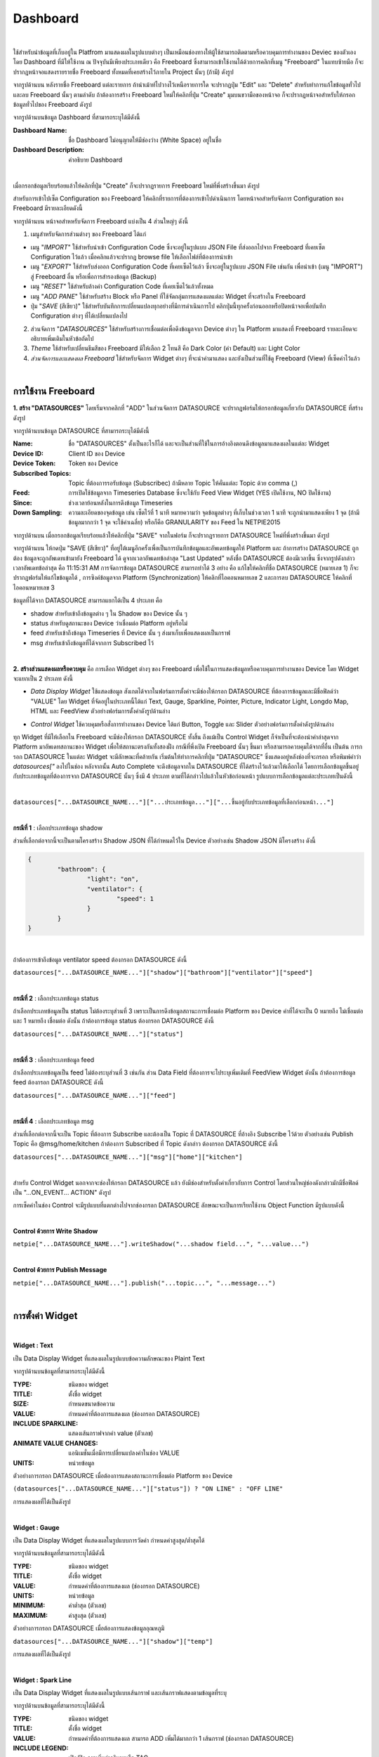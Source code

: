 Dashboard
-----------------------

|

ใช้สำหรับนำข้อมูลที่เก็บอยู่ใน Platfrom มาแสดงผลในรูปแบบต่างๆ  เป็นเหมือนช่องทางให้ผู้ใช้สามารถติดตามหรือควบคุมการทำงานของ Deviec ของตัวเอง โดย Dashboard ที่มีให้ใช้งาน ณ ปัจจุบันมีเพียงประเภทเดียว คือ Freeboard ซึ่งสามารถเข้าใช้งานได้ด้วยการคลิกที่เมนู "Freeboard" ในแทบซ้ายมือ ก็จะปรากฏหน้าจอแสดงรายรายชื่อ Freeboard ทั้งหมดที่เคยสร้างไว้ภายใน Project นั้นๆ (ถ้ามี) ดังรูป

.. image:: _static/portal_freeboard_init.png

จากรูปด้านบน หลังรายชื่อ Freeboard แต่ละรายการ ถ้านำเม้าท์ไปวางไว้เหนือรายการใด จะปรากฏปุ่ม "Edit" และ "Delete" สำหรับทำการแก้ไขข้อมูลทั่วไปและลบ Freeboard นั้นๆ ตามลำดับ ถ้าต้องการสร้าง Freeboard ใหม่ให้คลิกที่ปุ่ม "Create" มุมบนขวามือของหน้าจอ ก็จะปรากฏหน้าจอสำหรับให้กรอกข้อมูลทั่วไปของ Freeboard ดังรูป

.. image:: _static/portal_freeboard_create.png

จากรูปด้านบนข้อมูล Dashboard ที่สามารถระบุได้มีดังนี้

:Dashboard Name: ชื่อ Dashboard ไม่อนุญาตให้มีช่องว่าง (White Space) อยู่ในชื่อ
:Dashboard Description: คำอธิบาย Dashboard

|

เมื่อกรอกข้อมูลเรียบร้อยแล้วให้คลิกที่ปุ่ม "Create" ก็จะปรากฏรายการ Freeboard ใหม่ที่พึ่งสร้างขึ้นมา ดังรูป

.. image:: _static/portal_freeboard_new.png

สำหรับการเข้าไปเซ็ต Configuration ของ Freeboard ให้คลิกที่รายการที่ต้องการเข้าไปดำเนินการ โดยหน้าจอสำหรับจัดการ Configuration ของ Freeboard มีรายละเอียดดังนี้

.. image:: _static/portal_freeboard.png

จากรูปด้านบน หน้าจอสำหหรับจัดการ Freeboard แบ่งเป็น 4 ส่วนใหญ่ๆ ดังนี้

1. เมนูสำหรับจัดการส่วนต่างๆ ของ Freeboard ได้แก่

- เมนู "*IMPORT*" ใช้สำหรับนำเข้า Configuration Code ซึ่งจะอยู่ในรูปแบบ JSON File ที่ส่งออกไปจาก Freeboard ที่เคยเซ็ต Configuration ไว้แล้ว เมื่อคลิกแล้วจะปรากฏ browse file ให้เลือกไฟล์ที่ต้องการนำเข้า

- เมนู "*EXPORT*" ใช้สำหรับส่งออก Configuration Code ที่เคยเซ็ตไว้แล้ว ซึ่งจะอยู่ในรูปแบบ JSON File เช่นกัน เพื่อนำเข้า (เมนู "IMPORT") สู่ Freeboard อื่น หรือเพื่อการสำรองข้อมูล (Backup)

- เมนู "*RESET*" ใช้สำหรับล้างค่า Configuration Code ที่เคยเซ็ตไว้แล้วทั้งหมด

- เมนู "*ADD PANE*" ใช้สำหรับสร้าง Block หรือ Panel ที่ใช้จัดกลุ่มการแสดงผลแต่ละ Widget ที่จะสร้างใน Freeboard

- ปุ่ม "*SAVE* (สีเขียว)" ใช้สำหรับบันทึกการเปลี่ยนแปลงทุกอย่างที่มีการดำเนินการไป คลิกปุ่มนี้ทุกครั้งก่อนออกหรือปิดหน้าจอเพื่อบันทึก Configuration ต่างๆ ที่ได้เปลี่ยนแปลงไป

2. ส่วนจัดการ "*DATASOURCES*" ใช้สำหรับสร้างการเชื่อมต่อเพื่อดึงข้อมูลจาก Device ต่างๆ ใน Platform มาแสดงที่ Freeboard รายละเอียดจะอธิบายเพิ่มเติมในหัวข้อถัดไป

3. *Theme* ใช้สำหรับเปลี่ยนธีมสีของ Freeboard มีให้เลือก 2 โทนสี คือ Dark Color (ค่า Default) และ Light Color

4. *ส่วนจัดการและแสดงผล Freeboard* ใช้สำหรับจัดการ Widget ต่างๆ ที่จะนำค่ามาแสดง และยังเป็นส่วนที่ใช้ดู Freeboard (View) ที่เซ็คค่าไว้แล้ว

|

การใช้งาน Freeboard
~~~~~~~~~~~~~~~~~~~

**1. สร้าง "DATASOURCES"** โดยเริ่มจากคลิกที่ "ADD" ในส่วนจัดการ DATASOURCE จะปรากฏฟอร์มให้กรอกข้อมูลเกี่ยวกับ DATASOURCE ที่สร้างดังรูป

.. image:: _static/portal_freeboard_DScreate.png

จากรูปด้านบนข้อมูล DATASOURCE ที่สามารถระบุได้มีดังนี้

:Name: ชื่อ "DATASOURCES" ตั้งเป็นอะไรก็ได้ และจะเป็นส่วนที่ใช้ในการอ้างอิงตอนดึงข้อมูลมาแสดงผลในแต่ละ Widget
:Device ID: Client ID ของ Device
:Device Token: Token ของ Device
:Subscribed Topics: Topic ที่ต้องการรอรับข้อมูล (Subscribec) ถ้ามีหลาย Topic ให้คั่นแต่ละ Topic ด้วย comma (,)
:Feed: การเปิดใช้ข้อมูลจาก Timeseries Database ซึ่งจะใช้กับ Feed View Widget (YES เปิดใช้งาน, NO ปิดใช้งาน)
:Since: ช่วงเวลาย้อนหลังในการดึงข้อมูล Timeseries 
:Down Sampling: ความละเอียดของจุดข้อมูล เช่น เซ็ตไว้ที่ 1 นาที หมายความว่า จุดข้อมูลต่างๆ ที่เก็บในช่วงเวลา 1 นาที จะถูกนำมาแสดงเพียง 1 จุด (ถ้ามีข้อมูลมากกว่า 1 จุด จะใช้ค่าเฉลี่ย) หรือก็คือ GRANULARITY ของ Feed ใน NETPIE2015

.. image:: _static/portal_freeboard_DSinput.png

จากรูปด้านบน เมื่อกรอกข้อมูลเรียบร้อยแล้วให้คลิกที่ปุ่ม "SAVE" จากในฟอร์ม ก็จะปรากฏรายการ DATASOURCE ใหม่ที่พึ่งสร้างขึ้นมา ดังรูป

.. image:: _static/portal_freeboard_DSnew.png

จากรูปด้านบน ให้กดปุ่ม "SAVE (สีเขียว)" ที่อยู่ใต้เมนูอีกครั้งเพื่อเป็นการบันทึกข้อมูลและอัพเดทข้อมูลให้ Platform และ ถ้าการสร้าง DATASOURCE ถูกต้อง ข้อมูลจะถูกอัพเดทเข้ามายัง Freeboard ได้ ดูจากเวลาอัพเดทข้อล่าสุด "Last Updated" หลังชื่อ DATASOURCE ต้องมีเวลาขึ้น ซึ่งจากรูปดังกล่าวเวลาอัพเดทข้อล่าสุด คือ 11:15:31 AM 
การจัดการข้อมูล DATASOURCE สามารถทำได้ 3 อย่าง คือ แก้ไขให้คลิกที่ชื่อ DATASOURCE (หมายเลข 1) ก็จะปรากฏฟอร์มให้แก้ไขข้อมูลได้ , การซิงค์ข้อมูลจาก Platform (Synchronization) ให้คลิกที่ไอคอนหมายเลข 2 และการลบ DATASOURCE ให้คลิกที่ไอคอนหมายเลข 3

ข้อมูลที่ได้จาก DATASOURCE สามารถแยกได้เป็น 4 ประเภท คือ

- shadow สำหรับเข้าถึงข้อมูลต่าง ๆ ใน Shadow ของ Device นั้น ๆ
- status สำหรับดูสถานะของ Device ว่าเชื่อมต่อ Platform อยู่หรือไม่
- feed สำหรับเข้าถึงข้อมูล Timeseries ที่ Device นั้น ๆ ส่งมาเก็บเพื่อแสดงผลเป็นกราฟ
- msg สำหรับเข้าถึงข้อมูลที่ได้จากการ Subscribed ไว้

|

**2. สร้างส่วนแสดงผลหรือควบคุม** คือ การเลือก Widget ต่างๆ ของ Freeboard เพื่อใช้ในการแสดงข้อมูลหรือควบคุมการทำงานของ Device โดย Widget จะแยกเป็น 2 ประเภท ดังนี้ 

- *Data Display Widget* ใช้แสดงข้อมูล สังเกตได้จากในฟอร์มการตั้งค่าจะมีช่องให้กรอก DATASOURCE ที่ต้องการข้อมูลและมีชื่อฟิลด์ว่า "VALUE" โดย Widget ที่จัดอยู่ในประเภทนี้ได้แก่ Text, Gauge, Sparkline, Pointer, Picture, Indicator Light, Longdo Map, HTML และ FeedView ตัวอย่างฟอร์มการตั้งค่าดังรูปด้านล่าง

.. image:: _static/portal_freeboard_gauge.png

- *Control Widget* ใช้ควบคุมหรือสั่งการทำงานของ Device ได้แก่ Button, Toggle และ Slider ตัวอย่างฟอร์มการตั้งค่าดังรูปด้านล่าง

.. image:: _static/portal_freeboard_button.png

ทุก Widget ที่มีให้เลือกใน Freeboard จะมีช่องให้กรอก DATASOURCE ทั้งสิ้น ถึงแม้เป็น Control Widget ก็จำเป็นที่จะต้องนำค่าล่าสุดจาก Platform มาอัพเดทสถานะของ Widget เพื่อให้สถานะตรงกันทั้งสองฝั่ง กรณีที่พึ่งเปิด Freeboard นั้นๆ ขึ้นมา หรือสามารถควบคุมได้จากที่อื่น เป็นต้น การกรอก DATASOURCE ในแต่ละ Widget จะมีลักษณะที่คล้ายกัน เริ่มต้นให้ทำการคลิกที่ปุ่ม "DATASOURCE" ซึ่งแสดงอยู่หลังช่องที่จะกรอก หรือพิมพ์คำว่า *datasources["* ลงไปในช่อง หลังจากนั้น Auto Complete จะดึงข้อมูลจากใน DATASOURCE ที่ได้สร้างไว้แล้วมาให้เลือกได้ โดยการเลือกข้อมูลขึ้นอยู่กับประเภทข้อมูลที่ต้องการจาก DATASOURCE นั้นๆ ซึ่งมี 4 ประเภท ตามที่ได้กล่าวไปแล้วในหัวข้อก่อนหน้า รูปแบบการเลือกข้อมูลแต่ละประเภทเป็นดังนี้

|

``datasources["...DATASOURCE_NAME..."]["...ประเภทข้อมูล..."]["...ขึ้นอยู่กับประเภทข้อมูลที่เลือกก่อนหน้า..."]``

|

**กรณีที่ 1** : เลือกประเภทข้อมูล shadow

ส่วนที่เลือกต่อจากนี้จะเป็นตามโครงสร้าง Shadow JSON ที่ได้กำหนดไว้ใน Device ตัวอย่างเช่น Shadow JSON มีโครงสร้าง ดังนี้

.. code-block:: json

	{ 
		"bathroom": { 
			"light": "on", 
			"ventilator": { 
				"speed": 1
			}
		}
	}

|

ถ้าต้องการเข้าถึงข้อมูล ventilator speed ต้องกรอก DATASOURCE ดังนี้

``datasources["...DATASOURCE_NAME..."]["shadow"]["bathroom"]["ventilator"]["speed"]``

|

**กรณีที่ 2** : เลือกประเภทข้อมูล status

ถ้าเลือกประเภทข้อมูลเป็น status ไม่ต้องระบุส่วนที่ 3 เพราะเป็นการดึงข้อมูลสถานะการเชื่อมต่อ Platform ของ Device ค่าที่ได้จะเป็น 0 หมายถึง ไม่เชื่อมต่อ และ 1 หมายถึง เชื่อมต่อ ดังนั้น ถ้าต้องการข้อมูล status ต้องกรอก DATASOURCE ดังนี้

``datasources["...DATASOURCE_NAME..."]["status"]``

|

**กรณีที่ 3** : เลือกประเภทข้อมูล feed

ถ้าเลือกประเภทข้อมูลเป็น feed ไม่ต้องระบุส่วนที่ 3 เช่นกัน ส่วน Data Field ที่ต้องการจะไประบุเพิ่มเติมที่ FeedView Widget ดังนั้น ถ้าต้องการข้อมูล feed ต้องกรอก DATASOURCE ดังนี้

``datasources["...DATASOURCE_NAME..."]["feed"]``

|

**กรณีที่ 4** : เลือกประเภทข้อมูล msg

ส่วนที่เลือกต่อจากนี้จะเป็น Topic ที่ต้องการ Subscribe และต้องเป็น Topic ที่ DATASOURCE ที่อ้างอิง Subscribe ไว้ด้วย ตัวอย่างเช่น Publish Topic คือ @msg/home/kitchen ถ้าต้องการ Subscribed ที่ Topic ดังกล่าว ต้องกรอก DATASOURCE ดังนี้

``datasources["...DATASOURCE_NAME..."]["msg"]["home"]["kitchen"]``

|

สำหรับ Control Widget นอกจากจะช่องให้กรอก DATASOURCE แล้ว ยังมีช่องสำหรับตั้งค่าเกี่ยวกับการ Control โดยส่วนใหญ่ช่องดังกล่าวมักมีชื่อฟิลด์เป็น "...ON_EVENT... ACTION" ดังรูป

.. image:: _static/portal_freeboard_toggle.png

การเซ็คค่าในช่อง Control จะมีรูปแบบที่แตกต่างไปจากช่องกรอก DATASOURCE ลักษณะจะเป็นการเรียกใช้งาน Object Function มีรูปแบบดังนี้

|

**Control ด้วยการ Write Shadow**

``netpie["...DATASOURCE_NAME..."].writeShadow("...shadow field...", "...value...")``

|

**Control ด้วยการ Publish Message**

``netpie["...DATASOURCE_NAME..."].publish("...topic...", "...message...")``

|

การตั้งค่า Widget
~~~~~~~~~~~~~~~~~~~

|

**Widget : Text**

เป็น Data Display Widget ที่แสดงผลในรูปแบบข้อความลักษณะของ Plaint Text

.. image:: _static/portal_freeboard_widgettext.png

จากรูปด้านบนข้อมูลที่สามารถระบุได้มีดังนี้

:TYPE: ชนิดของ widget
:TITLE: ตั้งชื่อ widget
:SIZE: กำหนดขนาดข้อความ
:VALUE: กำหนดค่าที่ต้องการแสดงผล (ช่องกรอก DATASOURCE)
:INCLUDE SPARKLINE: แสดงเส้นกราฟจากค่า value (ตัวเลข)
:ANIMATE VALUE CHANGES: แอนิเมชั่นเมื่อมีการเปลี่ยนแปลงค่าในช่อง VALUE
:UNITS: หน่วยข้อมูล

ตัวอย่างการกรอก DATASOURCE เมื่อต้องการแสดงสถานะการเชื่อมต่อ Platform ของ Device

``(datasources["...DATASOURCE_NAME..."]["status"]) ? "ON LINE" : "OFF LINE"``

การแสดงผลที่ได้เป็นดังรูป

.. image:: _static/portal_freeboard_widgettext2.png

|

**Widget : Gauge**

เป็น Data Display Widget ที่แสดงผลในรูปแบบการวัดค่า กำหนดค่าสูงสุด/ต่ำสุดได้

.. image:: _static/portal_freeboard_widgetgauge.png

จากรูปด้านบนข้อมูลที่สามารถระบุได้มีดังนี้

:TYPE: ชนิดของ widget
:TITLE: ตั้งชื่อ widget
:VALUE: กำหนดค่าที่ต้องการแสดงผล (ช่องกรอก DATASOURCE)
:UNITS: หน่วยข้อมูล
:MINIMUM: ค่าต่ำสุด (ตัวเลข)
:MAXIMUM: ค่าสูงสุด (ตัวเลข)

ตัวอย่างการกรอก DATASOURCE เมื่อต้องการแสดงข้อมูลอุณหภูมิ

``datasources["...DATASOURCE_NAME..."]["shadow"]["temp"]``

การแสดงผลที่ได้เป็นดังรูป

.. image:: _static/portal_freeboard_widgetgauge2.png

|

**Widget : Spark Line**

เป็น Data Display Widget ที่แสดงผลในรูปแบบเส้นกราฟ และเส้นกราฟแสดงตามข้อมูลที่ระบุ

.. image:: _static/portal_freeboard_widgetsparkline.png

จากรูปด้านบนข้อมูลที่สามารถระบุได้มีดังนี้

:TYPE: ชนิดของ widget
:TITLE: ตั้งชื่อ widget
:VALUE: กำหนดค่าที่ต้องการแสดงผล สามารถ ADD เพิ่มได้มากกว่า 1 เส้นกราฟ (ช่องกรอก DATASOURCE)
:INCLUDE LEGEND: เปิด/ปิด การเพิ่มคำอธิบายหรือ TAG
:LEGEND: คำอธิบายหรือ TAG

ตัวอย่างการกรอก DATASOURCE เมื่อต้องการแสดงข้อมูลอุณหภูมิและความชื้น กด ADD เพิ่มช่อง VALUE ให้มี 2 ช่อง 

``datasources["...DATASOURCE_NAME..."]["shadow"]["temp"]``

``datasources["...DATASOURCE_NAME..."]["shadow"]["humid"]``

การแสดงผลที่ได้เป็นดังรูป

.. image:: _static/portal_freeboard_widgetsparkline2.png

|

**Widget : Pointer**

เป็น Data Display Widget ที่แสดงผลในรูปแบบเข็มชี้ ซึ่งกำหนดตำแหน่งเข็มชี้ได้ตั้งแต่ 0-359 แต่ถ้าเกิน 360 ก็จะเริ่มต้นตำแหน่ง 0 ใหม่อีกครั้ง

( DIRECTION % 360 ) = ?

.. image:: _static/portal_freeboard_widgetpointer.png

จากรูปด้านบนข้อมูลที่สามารถระบุได้มีดังนี้

:TYPE: ชนิดของ widget
:DIRECTION: ตำแหน่งของเข็มชี้ 360 องศา (0-359) (ช่องกรอก DATASOURCE)
:VALUE TEXT: กำหนดค่าที่ต้องการแสดงผล (ช่องกรอก DATASOURCE)
:UNITS: หน่วยข้อมูล

ตัวอย่างการกรอก DATASOURCE เมื่อต้องการแสดงข้อมูลแรงลมและทิศทาง

``datasources["home-hub"]["shadow"]["wind"]["direction"]``

``datasources["home-hub"]["shadow"]["wind"]["power"]``

การแสดงผลที่ได้เป็นดังรูป

.. image:: _static/portal_freeboard_widgetpointer2.png

|

**Widget : Indicator Light**

เป็น Data Display Widget ที่แสดงผลในรูปแบบสถานะ ON/OFF เพื่อระบุ STATE ของการทำงาน เช่น สถานะไฟ สถานะเครื่องจักรทำงาน เป็นต้น

.. image:: _static/portal_freeboard_widgetindicatorlight.png

จากรูปด้านบนข้อมูลที่สามารถระบุได้มีดังนี้

:TYPE: ชนิดของ widget
:VALUE: กำหนดค่าที่ต้องการแสดงผล (TRUE,FALSE,1,0) (ช่องกรอก DATASOURCE)
:ON TEXT: ข้อความที่ต้องการแสดงเมื่อค่าเป็นจริง (ดึงค่าจาก DATASOURCE หรือกรอกค่าลงไปโดยตรงก็ได้)
:OFF TEXT: ข้อความที่ต้องการแสดงเมื่อค่าเป็นเท็จ (ดึงค่าจาก DATASOURCE หรือกรอกค่าลงไปโดยตรงก็ได้)

ตัวอย่างการกรอก DATASOURCE เมื่อต้องการแสดงข้อมูลการเปิด/ปิดพัดลมดูดอากาศ

``datasources["home-hub"]["shadow"]["bathroom"]["ventilator"]["speed"]!=0``

การแสดงผลที่ได้เป็นดังรูป

.. image:: _static/portal_freeboard_widgetindicatorlight2.png

|

**Widget : HTML**

เป็น Data Display Widget ที่แสดงผลในรูปแบบหน้าเว็บ HTML สามารถเขียนโค้ดเป็นภาษา HTML หรือ Javascript ได้

.. image:: _static/portal_freeboard_widgetHTML.png

จากรูปด้านบนข้อมูลที่สามารถระบุได้มีดังนี้

:TYPE: ชนิดของ widget
:HTML: เขียนโค้ด HTML, Javascript ให้เป็นหน้าเว็บได้ (ช่องกรอก DATASOURCE)
:Height Blocks: ขนาดความสูงของบล็อคที่ใช้แสดงผล

ตัวอย่างในที่นี้จะใช้การใส่โค้ด HTML แสดงตัวอักษรหลายสีหลายขนาด

``<p style="color:red;font-size:18px;">RED</p><p style="color:blue;font-size:36px;">BLUE</p><p style="color:pink;font-size:24px;">PINK</p>``

การแสดงผลที่ได้เป็นดังรูป

.. image:: _static/portal_freeboard_widgetHTML2.png

|

**Widget : Button**

เป็น Control Widget ที่แสดงผลในรูปแบบปุ่มกด กำหนด action ที่จะทำงานเมื่อกดปุ่มได้

.. image:: _static/portal_freeboard_widgetbutton.png

จากรูปด้านบนข้อมูลที่สามารถระบุได้มีดังนี้

:TYPE: ชนิดของ widget
:BUTTON CAPTION: ข้อความบนปุ่มกด
:LABEL TEXT: ข้อความอธิบาย
:BUTTON COLOR: กำหนดกำหนดสีของปุ่มกด
:ONCLICK ACTION: เงื่อนไขการทำงานเมื่อมีการกดปุ่ม
:ONCREATED ACTION: เงื่อนไขการทำงานเมื่อสร้างปุ่มเสร็จ

ตัวอย่างในที่นี้จะใช้ปุ่มในการเปลี่ยนช่องทีวี เมิ่อคลิกปุ่มก็จะไปอัพเดทค่าที่เก็บช่องทีวีใน Shadow

``netpie["home-hub"].writeShadow("TV.channel","Channel 1")``

การแสดงผลที่ได้เป็นดังรูป

.. image:: _static/portal_freeboard_widgetbutton2.png

|

**Widget : Toggle**

เป็น Control Widget ที่แสดงผลในรูปแบบปุ่มกด 2 STATE กำหนด action ที่จะทำงานได้ทั้งเปิด/ปิด

.. image:: _static/portal_freeboard_widgettoggle.png

จากรูปด้านบนข้อมูลที่สามารถระบุได้มีดังนี้

:TYPE: ชนิดของ widget
:TOGGLE CAPTION: ข้อความอธิบาย
:TOGGLE STATE: กำหนดค่าที่ต้องการแสดงผล (TRUE,FALSE,1,0)
:ON TEXT: ข้อความที่ต้องการแสดงเมื่อค่าเป็นจริง
:OFF TEXT: ข้อความที่ต้องการแสดงเมื่อค่าเป็นเท็จ
:ONTOGGLEON ACTION: เงื่อนไขการทำงานเมื่อต้องการเปลี่ยน STATE จาก OFF เป็น ON
:ONTOGGLEOFF ACTION: เงื่อนไขการทำงานเมื่อต้องการเปลี่ยน STATE จาก ON เป็น OFF
:ONCREATED ACTION: เงื่อนไขการทำงานเมื่อสร้าง toggle เสร็จ

ตัวอย่างในที่นี้จะใช้ในการ เปิด/ปิด ทีวี เมิ่อคลิก toggle ก็จะไปอัพเดทสถานะของทีวีใน Shadow

TOGGLE STATE ให้ดึงสถานะปัจจุบันจาก Shadow มาก่อน ``datasources["home-hub"]["shadow"]["TV"]["status"]=="on"``

ONTOGGLEON ACTION เซ็ตเป็น ``netpie["home-hub"].writeShadow("TV.status","on")``

ONTOGGLEOFF ACTION เซ็ตเป็น ``netpie["home-hub"].writeShadow("TV.status","off")``

การแสดงผลที่ได้เป็นดังรูป

.. image:: _static/portal_freeboard_widgettoggle2.png

|

**Widget : Slider**

เป็น Control Widget ที่แสดงผลในรูปแบบปุ่มกดแบบ slide กำหนดระดับค่าสำหรับการใช้งาน เช่น ความคุมความเร็วการทำงานรอบมอเตอร์ กำหนดระดับแสงสว่างของหลอดไฟ เป็นต้น

.. image:: _static/portal_freeboard_widgetslider.png

จากรูปด้านบนข้อมูลที่สามารถระบุได้มีดังนี้

:TYPE: ชนิดของ widget
:SLIDER CAPTION: ข้อความอธิบาย
:FILLED COLOR: สีที่แสดงบน slider
:DISPLAY VALUE: แสดงค่า slider ด้านบนมุมขวา
:MIN VALUE: ค่าต่ำสุด
:MAX VALUE: ค่าสูงสุด
:STEP: เลื่อน slider ทุกๆ n ครั้ง ตามตัวเลขที่กำหนด
:INITIAL VALUE: ค่าเริ่มต้น
:AUTO UPDATE VALUE: เมื่อมีค่าเปลี่ยนแปลง slider จะเปลี่ยนตามค่าที่ได้รับ
:ONSTART ACTION: เงื่อนไขการทำงานเมื่อคลิกที่ slider
:ONSLIDE ACTION: เงื่อนไขการทำงานเมื่อคลิกลากเปลี่ยนตำแหน่ง slider แต่ยังไม่ปล่อย
:ONSTOP ACTION: เงื่อนไขการทำงานเมื่อปล่อยคลิก slider เช่น
:ONCREATED ACTION: เงื่อนไขการทำงานเมื่อสร้าง toggle เสร็จ

ตัวอย่างในที่นี้จะใช้ในการควบคุมแรงลมของพัดลมดูดอากาศ

AUTO UPDATE VALUE ให้ดึงข้อมูลปัจจุบันจาก Shadow มาก่อน ``datasources["home-hub"]["shadow"]["bathroom"]["ventilator"]["speed"]``

ONSLIDE ACTION เซ็ตเป็น ``netpie["home-hub"].writeShadow("bathroom.ventilator.speed",value)``

การแสดงผลที่ได้เป็นดังรูป

.. image:: _static/portal_freeboard_widgetslider2.png

|

**Widget : Feedview**

เป็น Data Display Widget ที่แสดงผลข้อมูล Timeseries ในรูปแบบกราฟ เลือกแสดงผลกราฟได้หลายเส้น ตามค่าที่เก็บใน Timeseries Database

.. image:: _static/portal_freeboard_widgetfeed.png

จากรูปด้านบนข้อมูลที่สามารถระบุได้มีดังนี้

:TYPE: ชนิดของ widget
:TITLE: ตั้งชื่อ widget
:DATA SOURCE: ชุดข้อมูลกราฟเป็น json array
:FILTER: data field ที่จะเลือกแสดงข้อมูลบนกราฟ (หลาย data field ให้คั่นด้วยเครื่องหมาย ,)
:TYPE OF CHART: ประเภทการแสดงผลกราฟ มี 2 ตัวเลือก แสดงแบบ LINE กับ STEP
:X AXIS TITLE: ข้อความกำกับบนแกน X
:Y AXIS TITLE: ข้อความกำกับบนแกน Y
:BEGIN AT 0: YES ตั้งให้ค่าแกน Y เริ่มต้นที่ 0, NO ให้เฉลี่ยค่าเริ่มต้นแกน Y จากข้อมูลกราฟที่มีอยู่
:LINE COLORS: กำหนดสีให้เส้นกราฟ เช่น #ff0000,#00ff00,#0000ff
:MAKER: YES แสดงตำแหน่งจุดข้อมูลบนเส้นกราฟ, NO ไม่แสดงตำแหน่งจุดข้อมูลบนเส้นกราฟ
:MULTIPLE AXIS: YES แสดงแกน Y ตามจำนวนเส้นกราฟ, NO แสดงแกน Y เป็นแกนเดียวกันทุกเส้นกราฟ
:AUTO GAP: YES ถ้าข้อมูลเก็บด้วยเวลาต่างกันมากเกิน กราฟจะไม่มีการลากเส้นต่อกันให้, NO กราฟจะลากเส้นต่อกันให้

ตัวอย่างการกรอก DATASOURCE เมื่อต้องการแสดงข้อมูลอุณหภูมิเก็บเป็น Timeseries

DATA SOURCE เซ็ตเป็น ``datasources["home-hub"]["feed"]``

FILTER เซ็ตตามชื่อฟิลด์ใน Shadow temp

การแสดงผลที่ได้เป็นดังรูป

.. image:: _static/portal_freeboard_widgetfeed2.png

**Widget : Longdo Map**

เป็น Data Display Widget ที่แสดงผลในรูปแบบแผนที่ ใช้สำหรับระบุตำแหน่งที่ตั้งอุปกรณ์ หรือ car gps tracker

.. image:: _static/portal_freeboard_widgetmap.png

จากรูปด้านบนข้อมูลที่สามารถระบุได้มีดังนี้

:TYPE: ชนิดของ widget
:LATITUDE: ตำแหน่ง latitude บนแผนที่
:LONGTITUDE: ตำแหน่ง longtitude บนแผนที่
:ZOOM: การย่อ/ขยายสัดส่วนแผนที่
:STYLES: รูปแบบแผนที่ Map แผนที่ธรรมดา, Satellite แผนที่ดาวเทียม
:Traffic: แสดงข้อมูลการจราจรหรือไม่ YES แสดง, NO ไม่แสดง
:Toolbar: แสดงแถบเครื่องมือหรือไม่ YES แสดง, NO ไม่แสดง
:Height Blocks: ขนาดความสูงของบล็อคที่ใช้แสดงผล


ตัวอย่างการกรอก DATASOURCE เมื่อต้องการแสดงข้อมูลอุณหภูมิเก็บเป็น Timeseries

LATITUDE เซ็ตเป็น ``datasources["home-hub"]["shadow"]["location"]["latitude"]``

LATITUDE เซ็ตเป็น ``datasources["home-hub"]["shadow"]["location"]["longtitude"]``

การแสดงผลที่ได้เป็นดังรูป

.. image:: _static/portal_freeboard_widgetmap2.png
